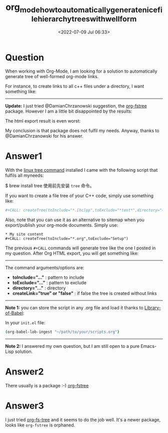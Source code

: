 # -*- eval: (setq org-download-image-dir (concat default-directory "./static/org_mode_how_to_automatically_generate_nice_file_hierarchy_trees_with_well_form/")); -*-
#+LATEX_CLASS: my-article
#+DATE: <2022-07-09 Jul 06:33>
#+TITLE: org_mode_how_to_automatically_generate_nice_file_hierarchy_trees_with_well_form
#+ROAM_KEY: https://stackoverflow.com/questions/47891892/org-mode-how-to-automatically-generate-nice-file-hierarchy-trees-with-well-form

* Question
  :PROPERTIES:
  :CUSTOM_ID: question
  :END:
When working with Org-Mode, I am looking for a solution to automatically
generate tree of well-formed org-mode links.

For instance, to create links to all c++ files under a directory, I want
something like:

[[file:./static/org_mode_how_to_automatically_generate_nice_file_hierarchy_trees_with_well_form/380.jpeg]]

--------------

*Update:* I just tried @DamianChrzanowski suggestion, the
[[https://github.com/emacsmirror/org-fstree][org-fstree]] package.
However I am a little bit disappointed by the results:

[[file:./static/org_mode_how_to_automatically_generate_nice_file_hierarchy_trees_with_well_form/791.jpeg]]

The html export result is even worst:

[[file:./static/org_mode_how_to_automatically_generate_nice_file_hierarchy_trees_with_well_form/1004.jpeg]]

My conclusion is that package does not fulfil my needs. Anyway, thanks
to @DamianChrzanowski for his answer.

* Answer1
  :PROPERTIES:
  :CUSTOM_ID: answer1
  :END:

With the [[https://www.computerhope.com/unix/tree.htm][linux tree command]] installed I came with the following script that fulfils all myneeds:

$ brew install tree
使用前先安装 ~tree~ 命令。

#+NAME: createTree
#+BEGIN_SRC sh :results drawer :var toInclude="*.org" :var toExclude="" :var directory="./" :var createLink="true" :exports none
set -e
buffer=$(mktemp /tmp/buffer.XXXXXXXXX)
current_directory=$(pwd)
cd $(eval echo "$directory")
tree -a -P "$toInclude" -I "$toExclude" -if --noreport  --prune \
    | sed "s/.//"  | sed "s/^\///"  > "$buffer"

if [ $(grep --regexp="$" --count "$buffer") -eq 0 ]; then
    echo "**ERROR empty list**"
else
    for f in $(cat "$buffer")
    do 
    filename=$(basename $f)
    ext="${filename##*.}"
    baseFilename="${filename%.*}"
    if [ -f $f ]; then
        # removes org extension (only)
        if [ "$ext" = "org" ]; then
        filename="$baseFilename"
        fi
        # creates org link (or not)
        if [ "$createLink" = true ]; then 
        echo "$(echo "$f" | tr -cd / | tr / \\t)+ [[file:"$directory/$f"][$filename]]"
        else
        echo "$(echo "$f" | tr -cd / | tr / \\t)+ $filename"
        fi
    else
        echo  "$(echo "$f" | tr -cd / | tr / \\t)+ $filename/"
    fi
    done
fi
rm "$buffer"
cd "$current_directory"
#+END_SRC
#+END_SRC

If you want to create a file tree of your C++ code, simply use something like:

#+BEGIN_SRC sh
#+CALL: createTree(toInclude="*.[hc]pp",toExclude="*test*",directory="~/MyProject")
#+END_SRC

Also, note that you can use it as an alternative to sitemap when you export/publish your org-mode documents. Simply use:

#+begin_example
* My site content
#+CALL: createTree(toInclude="*.org",toExclude="Setup")
#+end_example

The previous =#+CALL= commands will generate tree like the one I posted in my question. After Org HTML export, you will get something like:
[[file:./static/org_mode_how_to_automatically_generate_nice_file_hierarchy_trees_with_well_form/3280.jpeg]]

--------------

The command arguments/options are:

- *toInclude="..."* : pattern to include
- *toExclude="..."* : pattern to exclude
- *directory="..."* : directory
- *createLink="true" or "false"* : if false the tree is created without
  links

--------------

*Note 1:* you can store the script in any .org file and load it thanks to [[http://orgmode.org/manual/Library-of-Babel.html][Library-of-Babel]]:

In your =init.el= file:

#+BEGIN_SRC sh
(org-babel-lob-ingest "~/path/to/your/scripts.org")
#+END_SRC

--------------

*Note 2:* I answered my own question, but I am still open to a pure Emacs-Lisp solution.

* Answer2
  :PROPERTIES:
  :CUSTOM_ID: answer2
  :END:

There usually is a package :-) [[https://melpa.org/#/org-fstree][org-fstree]]

* Answer3
  :PROPERTIES:
  :CUSTOM_ID: answer3
  :END:

I just tried [[https://github.com/ScriptDevil/org-fs-tree][org-fs-tree]] and it seems to do the job well. It's a newer package, looks like =org-fstree= is orphaned.
